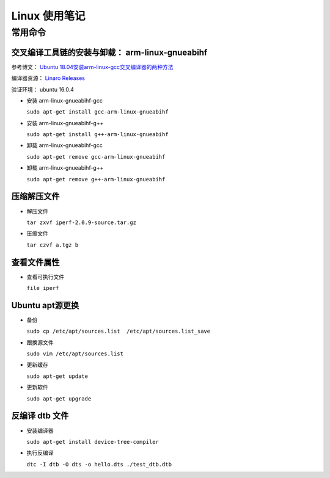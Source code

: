 ================================================================================
Linux 使用笔记
================================================================================

常用命令
================================================================================

交叉编译工具链的安装与卸载： arm-linux-gnueabihf
################################################

参考博文： `Ubuntu 18.04安装arm-linux-gcc交叉编译器的两种方法 <https://blog.csdn.net/FL1623863129/article/details/129692467>`_

编译器资源： `Linaro Releases <https://releases.linaro.org/components/toolchain/binaries/>`_

验证环境： ubuntu 16.0.4

* 安装 arm-linux-gnueabihf-gcc

  ``sudo apt-get install gcc-arm-linux-gnueabihf``

* 安装 arm-linux-gnueabihf-g++

  ``sudo apt-get install g++-arm-linux-gnueabihf``

* 卸载 arm-linux-gnueabihf-gcc

  ``sudo apt-get remove gcc-arm-linux-gnueabihf``

* 卸载 arm-linux-gnueabihf-g++

  ``sudo apt-get remove g++-arm-linux-gnueabihf``


压缩解压文件
############

* 解压文件

  ``tar zxvf iperf-2.0.9-source.tar.gz``

* 压缩文件
  
  ``tar czvf a.tgz b``


查看文件属性
############

* 查看可执行文件
  
  ``file iperf``


Ubuntu apt源更换
################

* 备份
  
  ``sudo cp /etc/apt/sources.list  /etc/apt/sources.list_save``

* 跟换源文件
  
  ``sudo vim /etc/apt/sources.list``

* 更新缓存
  
  ``sudo apt-get update``

* 更新软件
  
  ``sudo apt-get upgrade``

反编译 dtb 文件
###############

* 安装编译器
  
  ``sudo apt-get install device-tree-compiler``

* 执行反编译

  ``dtc -I dtb -O dts -o hello.dts ./test_dtb.dtb``

